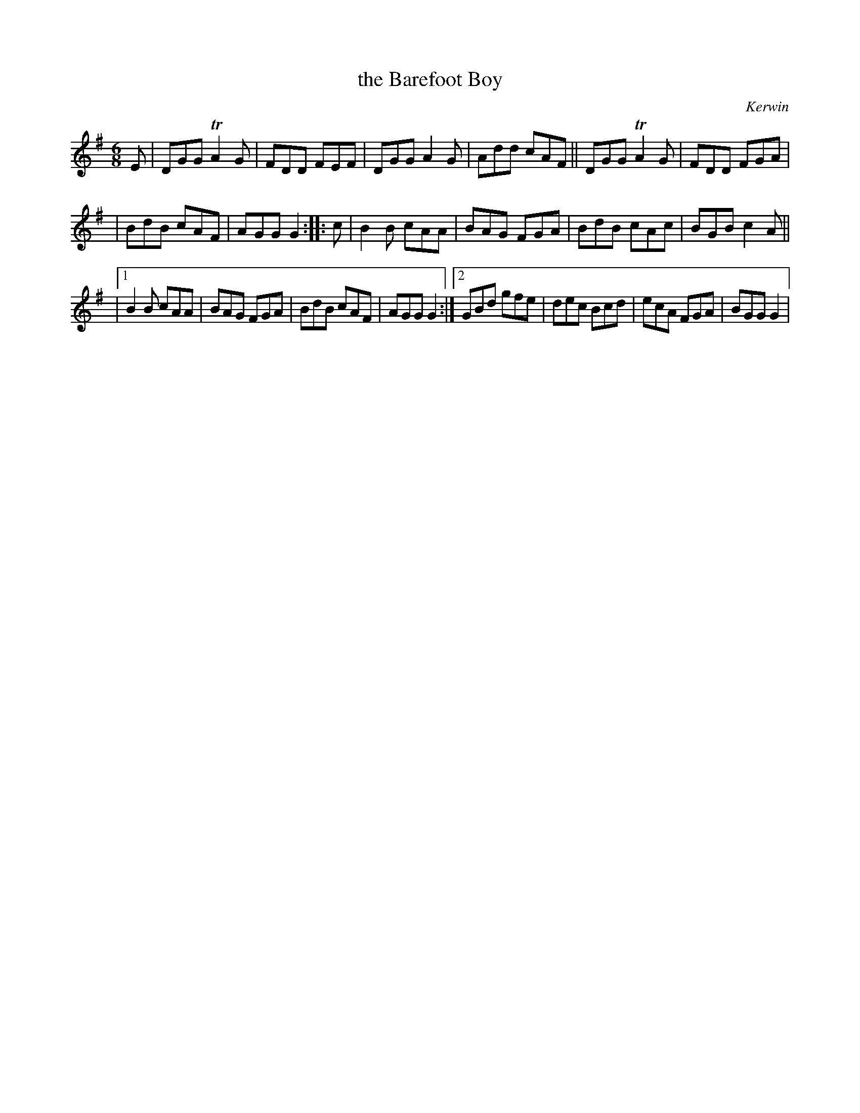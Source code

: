 X: 1074
T: the Barefoot Boy
R: double jig
O: Kerwin
B: O'Neill's 1850 #1074
Z: henrik.norbeck@mailbox.swipnet.se
M: 6/8
L: 1/8
K: G
E | DGG TA2G | FDD FEF | DGG A2G | Add cAF || DGG TA2G | FDD FGA |
| BdB cAF | AGG G2 :: c | B2B cAA | BAG FGA | BdB cAc | BGB c2A ||
|[1 B2B cAA | BAG FGA | BdB cAF | AGG G2 :|[2 GBd gfe | dec Bcd | ecA FGA | BGG G2 |\
